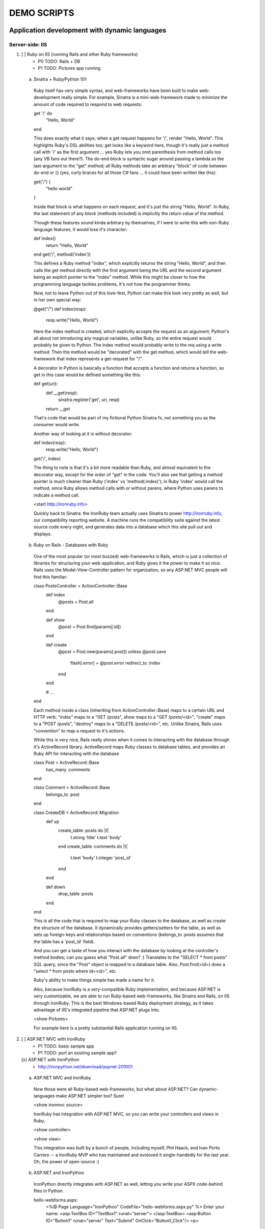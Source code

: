 ============
DEMO SCRIPTS 
============

----------------------------------------------
Application development with dynamic languages
----------------------------------------------

Server-side: IIS
++++++++++++++++

1.  [ ] Ruby on IIS (running Rails and other Ruby frameworks)
        - P0 TODO: Rails + DB
        - P1 TODO: Pictures app running

  a. Sinatra + Ruby/Python 101

    Ruby itself has very simple syntax, and web-frameworks have been built
    to make web-development really simple. For example, Sinatra is a mini-web-framework
    made to minimize the amount of code required to respond to web requests:

    get '/' do
      "Hello, World"
    end

    This does exactly what it says; when a get request happens for '/', render 
    "Hello, World". This highlights Ruby's DSL abilities too; get looks like a 
    keyword here, though it's really just a method call with '/' as the first
    argument ... yes Ruby lets you omit parenthesis from method calls too
    (any VB fans out there?). The do-end block is syntactic sugar around passing
    a lambda as the last-argument to the "get" method; all Ruby methods take
    an arbitrary "block" of code between do-end or {} (yes, curly braces 
    for all those C# fans ... it could have been written like this):

    get('/') {
      "hello world"
    }
    
    Inside that block is what happens on each request, and it's just the string
    "Hello, World". In Ruby, the last statement of any block (methods included)
    is implicitly the return value of the method.

    Though these features sound kinda arbitrary by themselves, if I were to
    write this with non-Ruby language features, it would lose it's character:

    def index()
      return "Hello, World"
    end
    get('/', method('index'))

    This defines a Ruby method "index", which explicitly returns the string
    "Hello, World", and then calls the get method directly with the first
    argument being the URL and the second argument being an explicit pointer
    to the "index" method. While this might be closer to how the programming
    language tackles problems, it's not how the programmer thinks.

    Now, not to leave Python out of this love-fest, Python can make this
    look very pretty as well, but in her own special way:
    
    @get("/")
    def index(resp):
        resp.write("Hello, World")

    Here the index method is created, which explicitly accepts the request
    as an argument; Python's all about not introducing any magical variables,
    unlike Ruby, so the entire request would probably be given to Python.
    The index method would probably write to the req using a write method.
    Then the method would be "decorated" with the get method, which would tell
    the web-framework that index represents a get-request for "/".

    A decorator in Python is basically a function that accepts a
    function and returns a function, so get in this case would be
    defined something like this:
    
    def get(uri):
      def __get(resp):
        sinatra.register('get', uri, resp)
      return __get

    That's code that would be part of my fictional Python Sinatra fx,
    not something you as the consumer would write.
      
    Another way of looking at it is without decorator:

    def index(resp):
        resp.write("Hello, World")
    get('/', index)

    The thing to note is that it's a bit more readable than Ruby,
    and almost equivalent to the decorator way, except for the 
    order of "get" in the code. You'll also see that getting a method
    pointer is much cleaner than Ruby ('index' vs 'method(:index)');
    in Ruby 'index' would call the method, since Ruby allows method
    calls with or without parens, where Python uses parens to indicate
    a method call.

    <start http://ironruby.info>

    Quickly back to Sinatra: the IronRuby team actually uses Sinatra
    to power http://ironruby.info, our compatibility reporting website.
    A machine runs the compatibility suite against the latest source
    code every night, and generates data into a database which this
    site pull out and displays.

  b. Ruby on Rails - Databases with Ruby

    One of the most popular (or most buzzed) web-frameworks is Rails,
    which is just a collection of libraries for structuring your
    web-application, and Ruby gives it the power to make it so nice.
    Rails uses the Model-View-Controller pattern for organization,
    so any ASP.NET MVC people will find this familiar:

    class PostsController < ActionController::Base
      def index
        @posts = Post.all
      end

      def show
        @post = Post.find(params[:id])
      end

      def create
        @post = Post.new(params[:post])
        unless @post.save
          flash[:error] = @post.error
          redirect_to :index
        end  
      end

      # ...
    end

    Each method inside a class (inheriting from ActionController::Base)
    maps to a certain URL and HTTP verb: "index" maps to a "GET /posts",
    show maps to a "GET /posts/<id>", "create" maps to a "POST /posts",
    "destroy" maps to a "DELETE /posts/<id>", etc. Unlike Sinatra, Rails
    uses "convention" to map a request to it's actions.

    While this is very nice, Rails really shines when it comes to
    interacting with the database through it's ActiveRecord library.
    ActiveRecord maps Ruby classes to database tables, and provides
    an Ruby API for interacting with the database

    class Post < ActiveRecord::Base
      has_many :comments
    end

    class Comment < ActiveRecord::Base
      belongs_to :post
    end
    
    class CreateDB < ActiveRecord::Migration
      def up
        create_table :posts do |t|
          t.string 'title'
          t.text 'body'
        end
        create_table :comments do |t|
          t.text 'body'
          t.integer 'post_id'
        end
      end

      def down
        drop_table :posts
      end
    end

    This is all the code that is required to map your Ruby classes to
    the database, as well as create the structure of the database. It
    dynamically provides getters/setters for the table, as well as
    sets up foreign-keys and relationships based on conventions
    (belongs_to :posts assumes that the table has a 'post_id' field).

    And you can get a taste of how you interact with the database by looking
    at the controller's method bodies; can you guess what "Post.all" does? :)
    Translates to the "SELECT * from posts" SQL query, since the "Post"
    object is mapped to a database table. Also, Post.find(<id>) does a
    "select * from posts where id=<id>", etc.

    Ruby's ability to make things simple has made a name for it.

    Also, because IronRuby is a very-compatible Ruby implementation, and
    because ASP.NET is very customizable, we are able to run Ruby-based
    web-frameworks, like Sinatra and Rails, on IIS through IronRuby. This
    is the best Windows-based Ruby deployment strategy, as it takes
    advantage of IIS's integrated pipeline that ASP.NET plugs into.

    <show Pictures>
    
    For example here is a pretty substantial Rails application running
    on IIS.

2.  [ ] ASP.NET MVC with IronRuby
        - P1 TODO: basic sample app
        - P1 TODO: port an existing sample app?
    
    [x] ASP.NET with IronPython
        - http://ironpython.net/download/aspnet-201001

  a. ASP.NET MVC and IronRuby

    Now those were all Ruby-based web-frameworks, but what about ASP.NET?
    Can dynamic-languages make ASP.NET simpler too? Sure!

    <show ironmvc source>

    IronRuby has integration with ASP.NET MVC, so you can write your
    controllers and views in Ruby.

    <show controller>

    <show view>

    This integration was built by a bunch of people, including myself,
    Phil Haack, and Ivan Porto Carrero -- a IronRuby MVP who has maintained
    and evoloved it single-handedly for the last year. Oh, the power of
    open-source :)

  b. ASP.NET and IronPython

    IronPython directly integrates with ASP.NET as well, letting you write
    your ASPX code-behind files in Python.

    hello-webforms.aspx:
        <%@ Page Language="IronPython" CodeFile="hello-webforms.aspx.py" %>
        Enter your name:
        <asp:TextBox ID="TextBox1" runat="server">
        </asp:TextBox>
        <asp:Button ID="Button1" runat="server" Text="Submit" OnClick="Button1_Click"/>
        <p>
            <asp:Label ID="Label1" runat="server" Text="Label">
            </asp:Label>
        </p>

    hello-webforms.aspx.py:
        def Page_Load(sender, e):
            if not IsPostBack:   
                Label1.Text = "...Your name here..."

        def Button1_Click(sender, e):   
            Label1.Text = Textbox1.Text


    Because of ASP.NET's events-based API (rather than a response-based API like
    Sinatra/Rails), Python methods can automatically hook events by using the
    <object>_<event-name> convention, and all server-side controls with "ID"s
    ends up being a variable avaliable to the Python module. And application-level
    event hooks can go in Global.py. But it's really nice to write
    Language="IronPython" at the top. =)

    <show picture album>

    Here's a simple gallery app; looking at the file-system and giving you a
    gallery of thumbnails/images, resizing the images on the fly, all written
    in Python.

    In the ASPX page, Python can be used in-line as well, kinda like PHP.

    <TODO PHP-like code>

    It can also interact with the controls:

    <asp:Repeater ID="ThumbnailList" runat="server">
      <ItemTemplate>
        <a href='<%# Link %>'>
          <img alt='<%# Alt %>' src='<%# Src %>' width='<%# Width %>' height='<%# Height %>' style='border:0' />
        </a>
      </ItemTemplate>
    </asp:Repeater>

    The <%# %> syntax lets run Python code in the context of the
    ASP.NET control's data source. The repeater's data-source was set
    to a list of IMAGETAGS (a python class), which has all those fields
    on it.


3.  [x] ERB/HAML/SASS on IIS
        - http://localhost/HampExample: C:\dev\orphanage\aspnet-haml
        - P1 TODO: more complex HTML/CSS example

    While running Ruby or Python code behind the scenes is great, sometimes
    a site just requires HTML + some server-side processing, and server-side
    includes are not powerful enough. I'm talking really about what PHP was
    built for; generating HTML with simple server-side programming language.
    Can Ruby do that?

    The common scenario of a header + body + footer is actually really nice
    in Ruby:

    template.erb

      <h1>My Site / <%= page %></h1>
      <%= yield %>
      <p>
        &copy; Jimmy Schementi
      </p>

    index.erb
    
      <h2>Welcome</h2>
      <% 10.times do %>
        Welcome
      <% end %>!

    about.erb

      <h2>About Me</h2>
      <p>Blah blah blah ...</p>
    
    gen.rb
      template = ARGV[0] || 'template.erb'
      files = ARGV[1..-1]
      require 'erb'
      files.each do |file|
        @output = ''
        ERB.new('template.erb').result({:page => file}) do
          ERB.new(file).result(binding)
        end
      end


Client-side: Silverlight
++++++++++++++++++++++++

4.  [ ] Python and Ruby in browser app-tour
        - basic hello-world stuff, inline XAML, console, loading from zip file
        - PyCon start.html

  a. Basic Hello World

    These Ruby and Python implementations also work in the browser, thanks to
    Silverlight. In-fact, they are hands-down the simplest way to develop a
    Silverlight application. This is not only because of how expressive the
    programming languages are; the integration with Silverlight doesn't fight
    how the web works. For example, here's an entire Silverlight app
    which just writes a message into the HTML page, written in Python:

        <html>
          <head>
          <script type="text/javascript"
                  src="http://gestalt.ironpython.net/dlr-latest.js"></script>
          </head>
          <body>
            <div id="message"></div>
            <script type="text/python">
              document.message.innerHTML = "Hello from Python!"
            </script>
          </body>
        </html>

    DLR-based Silverlight applications let you write HTML script-tags
    in other languages than JavaScript, but in a way that works cross-
    browser and cross-platform; the languages work in Moonlight as well.

    Both inline and script-src tags are supported:

        <script type="text/ruby" src="foo.rb"></script>

  b. Console

        Say hi to <input id="name" type="textbox" /><input id="go" type="button" value="Go!" />
        <div id="message"></div>
        <script type="text/ruby">
          document.go.onclick do |s,e|
            document.message.innerHTML = "Hello, #{document.name.value}"
          end
        </script>

  c. XAML

    The example above created a 1x1 pixel Silverlight control on the page;
    by default the HTML-page is the default UI. However, you can use Silverlight's
    graphics as well by using script tags:

        <script type="application/xml+xaml" id="xaml1" width="100" height="100">
          <Canvas>
            <TextBlock Name="message" Text="Loading ..." />
          </Canvas>
        </script>
        <script type="application/ruby" class="xaml1">
          xaml1.message.Text = "Hello from Ruby!"
        </script>

    Here a HTML script tag was used to embed XAML directly in the HTML page,
    and then a Ruby script modified the objects loaded from XAML.

    Let's take that say-hello example from before, and make the visualization
    a bit prettier. So, instead of writing the message to the HTML page, let's
    load a nice graphic and talk-bubble animation, created in Adobe Illustrator,
    and exported into XAML.

        Say hi to <input id="name" type="textbox" /><input id="go" type="button" value="Go!" />
        <script type="application/xml+xaml" src="mushroom.xaml" id="xaml1" width="100" height="100"></script>
        <script type="application/ruby" class="xaml1">
          document.go.onclick do |s,e|
            xaml1.message.Text = document.name.value
          end
        </script>

    Also, there's an blinking animation defined in the XAML, but if has to be
    initiated from code; let's do that from Python, because we can =)

        <script type="application/python" class="xaml1">
            xaml1.blink_animation.Start()
        </script>

  d. Gotchas

     1. OOB: because this depends on the HTML page, running apps out of browser
        in this way is not supported. However, DLR apps also support an in-XAP
        programming model, and that will work fine with OOB.
     2. Embedded Resources: because there are no DLLs in this application that
        the user has control over, anything which depends on the user embedding
        DLL resources will require a DLL souley for "housing" the resource, like
        custom fonts (breaking change from SL2 to SL3). 
     3. XAML x:Class: this attribute must point to a "static" classname, so
        if you load XAML onto a UserControl, the value must be "System.Windows.Controls.UserControl",
        not your derived Python class-name.
     4. JavaScript differences: TODO


5.  [x] User-C# code (mandelbrot example)
        - http://localhost/pycon2010/mandelbrot.html

  a. Using user-C# code

    Though this was hinted at throughout the talk, it's not been specifically
    addressed; both the Iron-language's sweet spots are it's first-class 
    integration with the CLR, and in-tern they get direct access to all source
    code written for the CLR; including the entire .NET framework and all CLR-
    based user-code, like your own C#, VB, Boo, F#, etc. And this is no exception
    in Silverlight.

    <show mandelbrot>

    A use case for doing this is if you choose to write your entire application
    in Python, for productivity, simplcity, and maintainability reasons, but 
    a part of the application has a very high-performance requirement, like
    something that crunches numbers; that piece can be writtin in a static
    language, which can do computaitons very fast. This doesn't mean that
    dynamic languages are too slow for normal application development, but
    the overhead of dynamic method lookup and other dynamic-language features
    are amplified when doing millions of iterations.
  
    Note: For fractal computation, it turns out that IronPython it one of the
    fastest scripting languages:
    http://mastrodonato.info/index.php/2009/08/comparison-script-languages-for-the-fractal-geometry/

    For example, this application is written in IronPython, except for the
    fractal bitmap generation, that is computed using C#. Calling into the C#
    code from IronPython is very simple; just add a reference to the DLL,
    import the namespace just like it's a Python module, and use classes/methods
    using Python's syntax:

        import clr
        clr.AddReferenceToFile("bin/mandelbrotbase.dll")
        import mandelbrotbase

        mandelbrotbase.GenerateMandelbrot(
          int(self.Content.FractalArea.Width),
          int(self.Content.FractalArea.Height),
          self.CurrentXS, self.CurrentYS,
          self.CurrentXE, self.CurrentYE
        )

    This direct integration makes it trivial to just begin writing your
    application in a dynamic language, and then decide to convert any
    performance-sensitive sections to a static language.

6.  [x] Built-in Silverlight APIs (webcam)
        - http://localhost/pycon2010/webcam.html

  a. Using built-in Silverlight APIs

    The previous example used Silverlight's WritableBitmap to render the
    mandelbrot bitmap, also showing that IronPython can work directly with
    Silverlight APIs, and not just user-code. Another useful feature of
    WritableBitmap is being able to attach any bitmap-producing stream,
    like a Webcam, and doing that from a dynamic language is trivial:

        vidBrush = VideoBrush()
        vidBrush.SetSource(_CaptureSource)
        xaml.WebcamCapture.Fill = vidBrush 
        
        if CaptureDeviceConfiguration.AllowedDeviceAccess or CaptureDeviceConfiguration.RequestDeviceAccess():
           _CaptureSource.Start()

    Working with Silverlight's APIs is just as easy as using the language's
    syntax for methods, classes, etc; again these languages integrate directly
    into the .NET framework, giving you the best of both words: tremendously
    powerful .NET libraries and expressive scripting languages.

    Here's the webcam demo that Tim Heurer put together:

    <show webcam>

7.  [x] HTML DOM (photoviewer) and browser's JavaScript engine (lightbox, html5)
        - http://localhost/ruby/photoviewer/
        - P0 TODO: make invoking JavaScript functions work from Python

  a. Browser DOM
 
    In the earlier examples, the HTML DOM was used for simple UI, but it can be
    used for the entire application, just like JavaScript+HTML apps do today.
    However, Ruby's object-oriented features and it's templating library (ERB)
    that was shown earlier make it a great client-side HTML scripting language.
  
    <demo it>

    First off, the application is nicely divided into an Photoviewer::App class
    which handles the application's logic, while Photoviewer::View handles
    all the presentation logic. So, scripting languages have the object-oriented
    features you're used to from other .NET languages.

    Also, because Ruby has an existing standard library (written in Ruby), that
    resource also becomes available in Silverlight. That ERB library we used
    to template HTML on the server can also be used to template HTML on the
    client:

        <% if @flickr.stat == "ok" && @flickr.photos.total.to_i > 0 %>
          <div class='images'>
            <% @flickr.photos.photo.each do |p| %>
              <div class='image'>
                <a href="<%= flickr_source(p) %>.jpg"
                   title="<%= encode("<a href='#{flickr_page(p)}' target='_blank'>#{ p.title }</a>") %>"
                   rel="lightbox[<%= @tags %>]"
                ><img src="<%= flickr_source(p) %>_s.jpg" /></a>
              </div>
            <% end %>
          </div>
        <% else %>
          No images found!
        <% end %>

  b. JavaScript interop

    Using one of these languages in the browser doesn't mean you have to abandon
    all your JavaScript code and start over; they can be used together. For example,
    the photoviewer uses a JavaScript library called "lightbox" to display the large
    version of each image when clicked on. And that library can be set up
    directly from Ruby:

        if document.overlay && document.lightbox
          document.overlay.parent.remove_child document.overlay
          document.lightbox.parent.remove_child document.lightbox
        end
      
        window.eval "initLightbox()"


-----------------------------------------------------
Using dynamic languages in your existing applications
-----------------------------------------------------

Up until now I've discussed how to use dynamic languages to power both the
server-side as well as the client-side of your web-application, but what if
you want to apply these methods to solve certain problems in an existing
application?

Testing
+++++++

A low-risk, high-benefit use of dynamic languages in your existing
applications is for testing. This helps make the act of writing tests
simpler, and quite possibly more fun, encouraging your team to actually
maintain the test suite. =)

8.  [x] Testing with Ruby
        - "testing" directory

  a. Roll-your-own test fx, and more Ruby DSL explorations

    Before looking at how to test web-app, let's take a brief look at what a 
    test written with RSpec, and popular Ruby testing framework, looks like:

        describe '.NET Stack instantiation' do
          it 'can create an empty stack' do
            stack = Stack.new
            stack.should.be_kind_of Stack
            stack.count.should == 0
          end

          it 'can create a stack from an array' do
            stack = Stack.new [1,2,3]
            stack.should.be_kind_of Stack
            stack.count.should == 3
          end
        end

    Note: there are Ruby testing frameworks that look a bit more like what you
    might be used to. The following is an equivalent test written with test/unit,
    and this will give you a better idea of the structure of the above example:

        class DotNetStackInstantiation < Test::Unit::TestCase
          def test_creating_empty_stack
            stack = Stack.new
            assert(stack.kind_of? Stack)
            assert(stack.count == 0)
          end

          def test_creating_stack_from_array
            stack = Stack.new [1,2,3]
            assert(stack.kind_of? Stack)
            assert(stack.count == 3)
          end
        end

    The RSpec snippet almost reads like english, making it very clear what the
    intended behavior of Stack is. Also, it shows the power of Ruby for creating
    internal DSLs; a "language" built out of the constructs of an existing language.
    describe" and "it" look like keywords, but in-fact they are really just methods,
    because Ruby has optional parameters (as we discovered earlier with Sinatra).
    Using actual strings as the test name, rather than a method name, allows
    you to describe the test accurately. Each object has a "should" method which
    makes any subsequent calls part of an assertion, making it very obvious
    which value is the "expected" value and which is the "actual".

    The crazy thing is how little code is required to make that work; 26 lines of
    Ruby. The key points are that "yield" executes the do-end block passed to 
    a method, and the "should" method is added to every object, turning 
    any subsequent methods calls into an assertion.

        def describe string
          puts string
          yield 
        end

        def it string
          puts "  #{string} "
          yield
        end

        class Object
          def should
            PositiveAssertion.new(self)
          end
        end

        class PositiveAssertion
          def initialize lhs
            @lhs = lhs
          end
          def == rhs
            print @lhs == rhs ? '.' : 'F'
          end
          def be_kind_of type
            self.class.new(@lhs.class) == type
          end
        end

    However, please don't use this example as your real testing framework, and
    then get mad at me when it doesn't have a feature you want. =)
    RSpec, Bacon, or test/spec are much more mature testing frameworks that
    support this syntax.

    Anyway, for just a "whoa-cool" demo, let's run the identical tests on the
    desktop as well as in Silverlight. =)

9.  [ ] Test server-side web applications
        - P0 TODO: Watir on Ruby
        - P1 TOOD: scrape.py

    You could use this same technique to test your server-side web applications,
    but they can also be used to actually do end-to-end testing; actually sending
    a web-request to your server, and testing what it sends back. Even better,
    there are libraries for controlling individual browsers with Ruby, so you can
    make sure your applications work across them.

    TODO!!!


10. [ ] Test your Silverlight application
        - P0 TODO: get sample working

    These techniques can also be used to test Silverlight applications, even if
    they are written in a static language.

    TODO!!


Hosting
+++++++

IronRuby and IronPython are built on-top of the Dynamic Language Runtime, which
is comprised of many parts, one of which being a **.NET hosting API**, allowing
you to embed a scripting language in any old .NET app.

Now we come to the "ah-ha!" moment of the talk; **everything** you've seen today
is made possible by this API. Keep in mind these languages are built *on* .NET,
so their implementations are accessible from any .NET language. C# and VB today
are not built on .NET; they just compile programs to run on .NET, which is why
you can't easily host C# today.

Here's the catch; since these language engines are built on .NET, they need to
run *in* a .NET application. So, **all** Ruby or Python code runs by hosting the
languages inside a .NET application.  We do things to make this seamless in
specific environments: for example, ``ir.exe`` and ``ipy.exe`` are both .NET
programs which host the language and run the code in a command-line, minimcing
ruby.exe and python.exe's behavior. Here are the other hosts provided:

- ``ipyw.exe``: runs scripts in a console-less program for Windows applications
- ``Microsoft.Scripting.Silverlight.dll``: entry-point for Silverlight
  applications which run HTML script tags and scripts inside the XAP
- ``IronRuby.Rack.dll``: run rack-based applications on IIS
- ``Microsoft.Web.Scripting.dll``: run Python in ASP.NET
- ``System.Web.Mvc.IronRuby``: run Ruby in ASP.NET MVC

However, we can't provide "runners" for every environment that will spring up,
so we allow you to use the same APIs that these runners use in your own apps.
These APIs have been kept very simple, as we want any .NET developer to be able
to use a DLR scripting language in their applications.

But why embed a scripting language into your application? The main scenario
is to scripts as an extensibility mechanism, either internally or as
functionality you provide for your end-users. Here are a few concrete examples
of what scripts could be used for:

- An advanced search / filter
- High-level business logic
  o computing prices of items, applying discounts, etc
    - any type of rules engine; system changes behavior based on external data
- Customizing a single codebase for different clients
- Add-ons for end-users to make your application better

Let's show you how to do the basics, and hopefully that will spark your
imagine to think up other cool use-cases.

11. [x] DLR Hosting 101

  a. C# ASP.NET app with embedded Ruby and Python

    Create a new web application project in Visual Studio, and open the 
    Default.aspx.cs page.

    <>

    The normal "Hello, World" would be to place a label on the page and
    set it's text from code ... let's do that with Python instead.

    First add, references to the necessary DLLs to host IronPython:

    <add IronPython.dll and Microsoft.Scripting.dll>

    Then you can write the 5 lines of code to get this all working:

        var runtime = ScriptRuntime.CreateFromConfiguration();
        var engine = runtime.GetEngine("IronPython");
        dynamic scope = engine.CreateScope();
        scope.page = this;
        engine.Execute("page.Message.Text = 'Hello from Python!'", scope);

    There are basically three types you need to know; a ScriptRuntime, a ScriptEngine,
    and a ScriptScope.

    - ScriptRuntime is a level of encapsulation for your scripts; it represents
      the DLR scripting runtime, and all script operations go through it.

    - ScriptEngine is the type that is returned from ScriptRuntime.GetEngine;
      it represents a DLR-language. In this case, we asked for the language by
      name, as that's the easiest way to keep it easily configurable, but the
      downside is you need language config info in app.config. If you only want
      to depend on a closed set of languages, you can use
      IronPython.Hosting.Python.CreateEngine(), which does all the setup for
      Python for you.

      The ScriptEngine enabled you to execute code in that language, in a 
      variety of ways, from the basic engine.Execute method (eval), or
      being more fine-grained engine.CreateScriptSourceFromString(code).Compile().Execute(),
      which parses the file, compiles it, and then executes it. Code can be
      executed against a ScriptScope to set initial state and share state
      between executions ...

    - ScriptScope defines the state for your script; like what variables/methods
      are present. It is a dynamic object, so you can do things like
      "scope.page = this", and that will set the "page" variable for scripts
      that execute against the scope. In downlevel .NET frameworks, you'd have
      to use scope.SetVariable("page", this).

  Slight aside: since these APIs are .NET based, the dynamic languages themselves,
  can consume them to run other dynamic languages! =) For example, here's Ruby
  executing Python code:

    require 'IronPython'
    require 'Microsoft.Scripting'
    include Microsoft::Scripting::Hosting
    include IronPython::Hosting

    python = Python.create_engine
    scope = python.create_scope
    python.execute "
    class Foo(object):
      def bar(self):
        print 'Look ma, white-space-sensitivity!'

    ", scope
    python.execute "Foo().bar()", scope

  What's also interesting is the dynamic languages can communicate between
  eachother just as easily; here's Ruby calling Python code:

    foo.py
        
      class Foo(object):
        def bar(self):
          print 'Look ma, white-space-sensitivity!'

    bar.rb

      foo_module = IronRuby.require 'foo'
      foo_module.foo.bar


12. [x] ShapeScript
        - desktop version: \dev\rubyconf2009\sketchscript
        - P1 TODO: get working in Silverlight
        - P1 TODO: Python examples as well

  a. Extending an actual application with scripts


